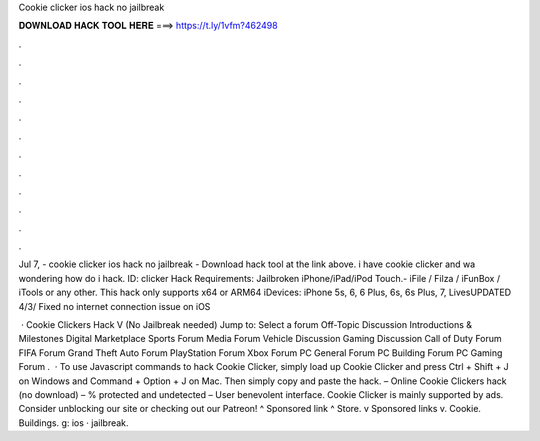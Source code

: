Cookie clicker ios hack no jailbreak



𝐃𝐎𝐖𝐍𝐋𝐎𝐀𝐃 𝐇𝐀𝐂𝐊 𝐓𝐎𝐎𝐋 𝐇𝐄𝐑𝐄 ===> https://t.ly/1vfm?462498



.



.



.



.



.



.



.



.



.



.



.



.

Jul 7, - cookie clicker ios hack no jailbreak - Download hack tool at the link above. i have cookie clicker and wa wondering how do i hack. ID: clicker Hack Requirements: Jailbroken iPhone/iPad/iPod Touch.- iFile / Filza / iFunBox / iTools or any other. This hack only supports x64 or ARM64 iDevices: iPhone 5s, 6, 6 Plus, 6s, 6s Plus, 7, LivesUPDATED 4/3/ Fixed no internet connection issue on iOS 

 · Cookie Clickers Hack V (No Jailbreak needed) Jump to: Select a forum Off-Topic Discussion Introductions & Milestones Digital Marketplace Sports Forum Media Forum Vehicle Discussion Gaming Discussion Call of Duty Forum FIFA Forum Grand Theft Auto Forum PlayStation Forum Xbox Forum PC General Forum PC Building Forum PC Gaming Forum .  · To use Javascript commands to hack Cookie Clicker, simply load up Cookie Clicker and press Ctrl + Shift + J on Windows and Command + Option + J on Mac. Then simply copy and paste the hack. – Online Cookie Clickers hack (no download) – % protected and undetected – User benevolent interface. Cookie Clicker is mainly supported by ads. Consider unblocking our site or checking out our Patreon! ^ Sponsored link ^ Store. v Sponsored links v. Cookie. Buildings. g: ios · jailbreak.
